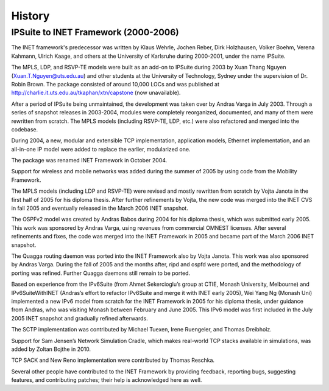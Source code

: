 .. _ug:cha:History:

History
=======

.. _ug:sec:history:ipsuite-to-inet:

IPSuite to INET Framework (2000-2006)
-------------------------------------

The INET framework's predecessor was written by Klaus Wehrle,
Jochen Reber, Dirk Holzhausen, Volker Boehm, Verena Kahmann, Ulrich
Kaage, and others at the University of Karlsruhe during 2000-2001, under
the name IPSuite.

The MPLS, LDP, and RSVP-TE models were built as an add-on to IPSuite
during 2003 by Xuan Thang Nguyen (Xuan.T.Nguyen@uts.edu.au) and other
students at the University of Technology, Sydney under the supervision of Dr.
Robin Brown. The package consisted of around 10,000 LOCs and was
published at http://charlie.it.uts.edu.au/tkaphan/xtn/capstone (now
unavailable).

After a period of IPSuite being unmaintained, the development was taken over by Andras Varga
in July 2003. Through a series of snapshot releases in
2003-2004, modules were completely reorganized, documented, and many of
them were rewritten from scratch. The MPLS models (including RSVP-TE, LDP,
etc.) were also refactored and merged into the codebase.

During 2004, a new, modular and extensible TCP
implementation, application models, Ethernet implementation, and an
all-in-one IP model were added to replace the earlier, modularized one.

The package was renamed INET Framework in October 2004.

Support for wireless and mobile networks was added during the summer of 2005 by
using code from the Mobility Framework.

The MPLS models (including LDP and RSVP-TE) were revised and mostly
rewritten from scratch by Vojta Janota in the first half of 2005 for his
diploma thesis. After further refinements by Vojta, the new code was
merged into the INET CVS in fall 2005 and eventually released in
the March 2006 INET snapshot.

The OSPFv2 model was created by Andras Babos during 2004 for his diploma
thesis, which was submitted early 2005. This work was sponsored by Andras
Varga, using revenues from commercial OMNEST licenses. After several
refinements and fixes, the code was merged into the INET Framework in
2005 and became part of the March 2006 INET snapshot.

The Quagga routing daemon was ported into the INET Framework also by
Vojta Janota. This work was also sponsored by Andras Varga. During the fall
of 2005 and the months after, ripd and ospfd were ported, and the
methodology of porting was refined. Further Quagga daemons still remain
to be ported.

Based on experience from the IPv6Suite (from Ahmet Sekercioglu’s group
at CTIE, Monash University, Melbourne) and IPv6SuiteWithINET (Andras’s
effort to refactor IPv6Suite and merge it with INET early 2005), Wei
Yang Ng (Monash Uni) implemented a new IPv6 model from scratch for the
INET Framework in 2005 for his diploma thesis, under guidance from
Andras, who was visiting Monash between February and June 2005. This IPv6
model was first included in the July 2005 INET snapshot and gradually
refined afterwards.

The SCTP implementation was contributed by Michael Tuexen, Irene
Ruengeler, and Thomas Dreibholz.

Support for Sam Jensen’s Network Simulation Cradle, which makes
real-world TCP stacks available in simulations, was added by Zoltan
Bojthe in 2010.

TCP SACK and New Reno implementation were contributed by Thomas Reschka.

Several other people have contributed to the INET Framework by providing
feedback, reporting bugs, suggesting features, and contributing patches;
their help is acknowledged here as well.